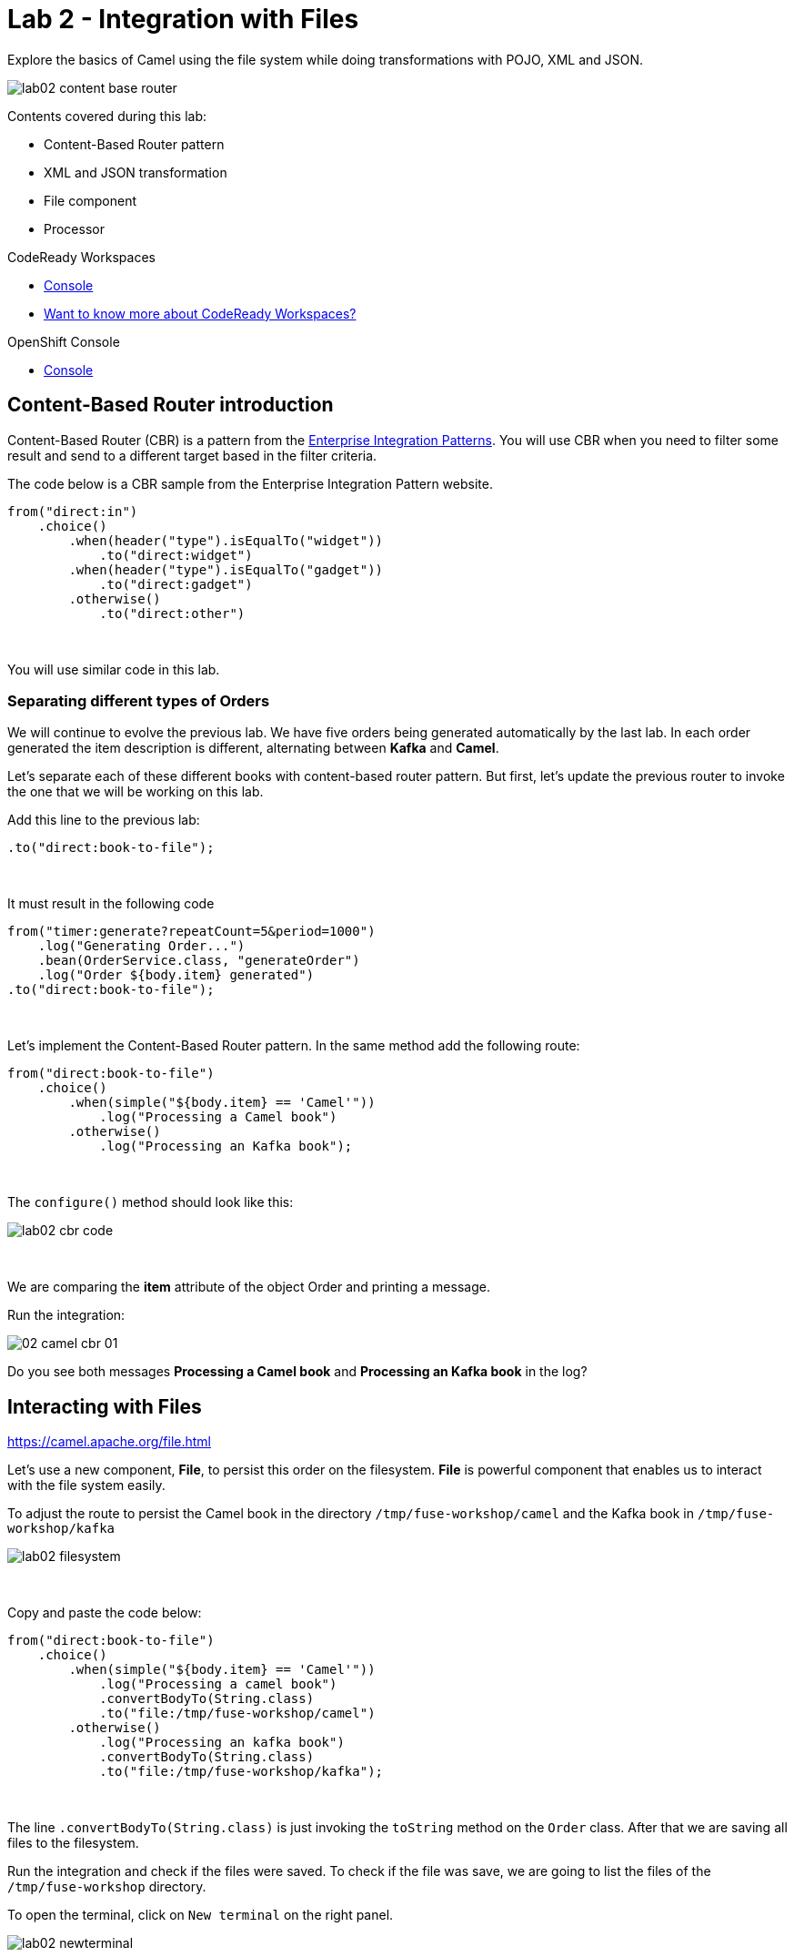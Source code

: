 :walkthrough: Integration with Files
:codeready-url: {che-url}
:openshift-url: {openshift-host}
:next-lab-url: ../../../tutorial/fuse-workshop-doc-walkthroughs-03-rest-database/

= Lab 2 - Integration with Files

Explore the basics of Camel using the file system while doing transformations with POJO, XML and JSON.

image::./images/lab02-content-base-router.png[]

Contents covered during this lab:

* Content-Based Router pattern
* XML and JSON transformation
* File component
* Processor

[type=walkthroughResource,serviceName=codeready]
.CodeReady Workspaces
****
* link:{codeready-url}[Console, window="_blank"]
* link:https://developers.redhat.com/products/codeready-workspaces/overview/[Want to know more about CodeReady Workspaces?, window="_blank"]
****

[type=walkthroughResource,serviceName=openshift]
.OpenShift Console
****
* link:{openshift-url}[Console, window="_blank"]
****

[time=2]
== Content-Based Router introduction

Content-Based Router (CBR) is a pattern from the link:https://www.enterpriseintegrationpatterns.com[Enterprise Integration Patterns, window="_blank"]. You will use CBR when you need to filter some result and send to a different target based in the filter criteria.

The code below is a CBR sample from the Enterprise Integration Pattern website.

[source,java]
----
from("direct:in")
    .choice()
        .when(header("type").isEqualTo("widget"))
            .to("direct:widget")
        .when(header("type").isEqualTo("gadget"))
            .to("direct:gadget")
        .otherwise()
            .to("direct:other")
----

{empty} +

You will use similar code in this lab.

[time=5]
=== Separating different types of Orders

We will continue to evolve the previous lab. We have five orders being generated automatically by the last lab. In each order generated the item description is different, alternating between *Kafka* and *Camel*.

Let's separate each of these different books with content-based router pattern. But first, let's update the previous router to invoke the one that we will be working on this lab.

Add this line to the previous lab:

[source,java]
----
.to("direct:book-to-file");
----

{empty} +

It must result in the following code

[source,java]
----
from("timer:generate?repeatCount=5&period=1000")
    .log("Generating Order...")
    .bean(OrderService.class, "generateOrder")
    .log("Order ${body.item} generated")
.to("direct:book-to-file");
----

{empty} +

Let's implement the Content-Based Router pattern.
In the same method add the following route:

[source,java]
----
from("direct:book-to-file")
    .choice()
        .when(simple("${body.item} == 'Camel'"))
            .log("Processing a Camel book")
        .otherwise()
            .log("Processing an Kafka book");
----

{empty} +

The `configure()` method should look like this:

image::./images/lab02-cbr-code.png[]

{empty} +

We are comparing the *item* attribute of the object Order and printing a message.

Run the integration:

image::./images/02-camel-cbr-01.png[]

[type=verification]
Do you see both messages *Processing a Camel book* and *Processing an Kafka book* in the log?

[time=5]
== Interacting with Files

https://camel.apache.org/file.html[window="_blank"]

Let's use a new component, *File*, to persist this order on the filesystem. *File* is powerful component that enables us to interact with the file system easily.

To adjust the route to persist the Camel book in the directory `/tmp/fuse-workshop/camel` and the Kafka book in  `/tmp/fuse-workshop/kafka`

image::./images/lab02-filesystem.png[]

{empty} +

Copy and paste the code below:

[source,java]
----
from("direct:book-to-file")
    .choice()
        .when(simple("${body.item} == 'Camel'"))
            .log("Processing a camel book")
            .convertBodyTo(String.class)
            .to("file:/tmp/fuse-workshop/camel")
        .otherwise()
            .log("Processing an kafka book")
            .convertBodyTo(String.class)
            .to("file:/tmp/fuse-workshop/kafka");
----

{empty} +

The line `.convertBodyTo(String.class)` is just invoking the `toString` method on the `Order` class. After that we are saving all files to the filesystem.

Run the integration and check if the files were saved.
To check if the file was save, we are going to list the files of the `/tmp/fuse-workshop` directory.

To open the terminal, click on `New terminal` on the right panel.

image::./images/lab02-newterminal.png[]

{empty} +

Then you can run the following command to list the files:

[source,bash]
----
ls /tmp/fuse-workshop/*
----

{empty} +

image::./images/lab03-listfiles.png[]

[type=verification]
Do you see the files inside the `/tmp/fuse-workshop` directories?

{empty} +

But wait, look at file names! They are auto-generated and weird! Let's fix these exploring some parameters of the file component.

Change the component declaration as following:

Camel:

[source,java]
----
.to("file:/tmp/fuse-workshop/camel?fileName=camel-${date:now:yyyy-MM-dd-HHmmssSSS}.txt")
----

{empty} +

Kafka:

[source,java]
----
.to("file:/tmp/fuse-workshop/kafka?fileName=kafka-${date:now:yyyy-MM-dd-HHmmssSSS}.txt");
----

{empty} +

Run the integration:

image::./images/lab02-file-pretty-names.png[]

[type=verification]
Do you see the files with the new patterns?

[time=10]
== Data Transformation

https://camel.apache.org/data-format.html

Now, let's take the last example and instead of storing everything in *.txt* format, let's transform the Java object in the Message body (`Order.java`).

Let's transform the Camel type to JSON and the Kafka to XML.

image::./images/lab02-content-base-router.png[]

To work with Data Format, we have two methods: *marshal()* and *unmarshal()*.

* *marshal()* is used to convert a Java Beans in other datatype as XML, JSON, CSV, etc.
* *unmarshal()* is used when we have a datatype as XML, JSON, CSV, etc, and would like to transform into a Java Object.

{empty} +

Let's remove the transformation of the body to `String` and do a proper transformation.

Update the route to the following:

[source,java]
----
from("direct:book-to-file")
    .choice()
        .when(simple("${body.item} == 'Camel'"))
            .log("Processing a camel book")
            .marshal().json()
            .to("file:/tmp/fuse-workshop/camel?fileName=camel-${date:now:yyyy-MM-dd-HHmmssSSS}.json")
        .otherwise()
            .log("Processing an kafka book")
            .marshal().jacksonxml()
            .to("file:/tmp/fuse-workshop/kafka?fileName=kafka-${date:now:yyyy-MM-dd-HHmmssSSS}.xml");
----

{empty} +

Run the integration and then list the directory again.

[type=verification]
Do you see the files with the correct extensions? Is the content of each file what you would expect?

[time=10]
== Processor and Transformation

Let's add some adrenaline to it! Let's change the `Order` attribute `processed` to `true` for Kafka books.

image::./images/lab02-content-base-router.png[]

One way to do it is by using a `Processor`. With a `Processor` you can manipulate the content of an `Exchange` going through the route.

Let's add a Processor, capture `Order` object in the Exchange's body and change the attribute `process` to *`true`*.

Open the `OrderProcessor.java` file and implement the logic to change the attribute `processed` of the `Order` object.

[source,java]
----
Order order = exchange.getIn().getBody(Order.class);
order.setProcessed(true);
System.out.println("attributed process changed");
exchange.getOut().setBody(order);
----

{empty} +

Like this:

image::./images/lab02-processor.png[]

{empty} +

In the route, add the process before the first transformation of Kafka books:

[source,java]
----
from("direct:book-to-file")
    .choice()
        .when(simple("${body.item} == 'Camel'"))
            .log("Processing a camel book")
            .marshal().json()
            .to("file:/tmp/fuse-workshop/camel?fileName=camel-${date:now:yyyy-MM-dd-HHmmssSSS}.json")
        .otherwise()
            .log("Processing an kafka book")
            .process(new OrderProcessor()) // ADD THIS LINE
            .marshal().jacksonxml()
            .to("file:/tmp/fuse-workshop/kafka?fileName=kafka-${date:now:yyyy-MM-dd-HHmmssSSS}.xml");
----

{empty} +

Here is how the route will look like:

image::./images/lab02-processor2.png[]

Run the integration.

[type=verification]
Do you see the last XML files generated with the process attribute is true?


[time=1]
== Summary

Congratulations, you finished the File lab!

We covered a lot of things during this lab. Here's a quick recap:

* Content-Based Router pattern
* XML and JSON transformation
* File component
* Processor (To add some custom logic to your route)

{empty} +

You can now proceed to `REST and Database`.
